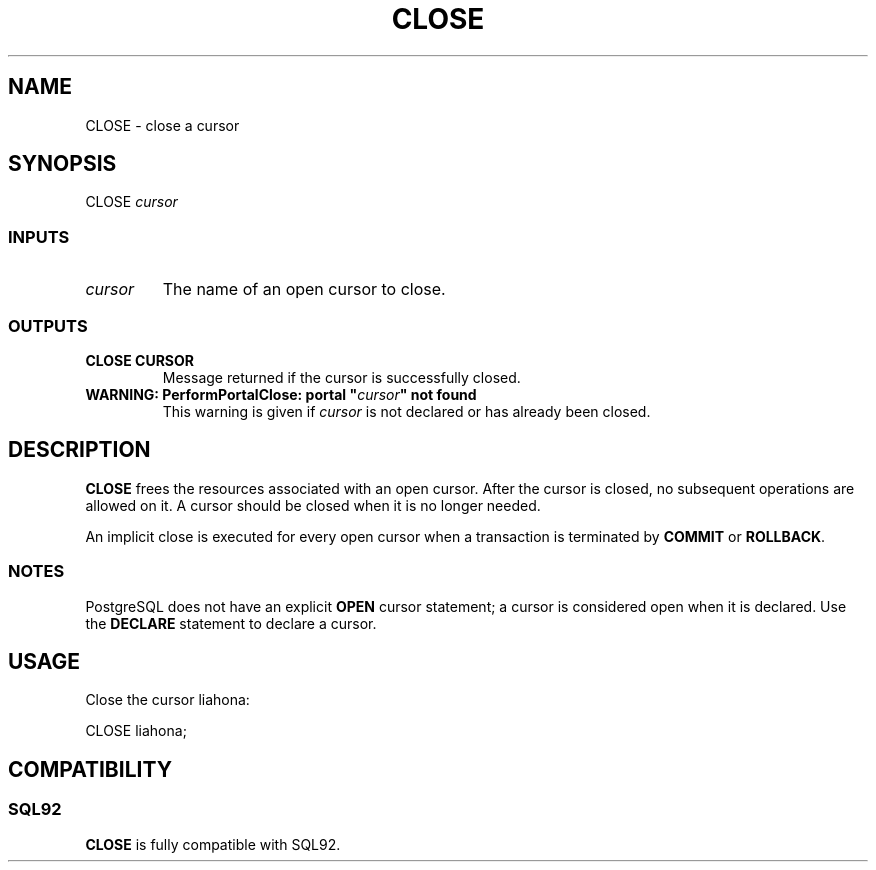 .\\" auto-generated by docbook2man-spec $Revision: 1.25 $
.TH "CLOSE" "7" "2002-11-22" "SQL - Language Statements" "SQL Commands"
.SH NAME
CLOSE \- close a cursor
.SH SYNOPSIS
.sp
.nf
CLOSE \fIcursor\fR
  
.sp
.fi
.SS "INPUTS"
.PP
.TP
\fB\fIcursor\fB\fR
The name of an open cursor to close.
.PP
.SS "OUTPUTS"
.PP
.TP
\fBCLOSE CURSOR\fR
Message returned if the cursor is successfully closed.
.TP
\fBWARNING: PerformPortalClose: portal "\fIcursor\fB" not found\fR
This warning is given if
\fIcursor\fR is not
declared or has already been closed.
.PP
.SH "DESCRIPTION"
.PP
\fBCLOSE\fR frees the resources associated with an open cursor.
After the cursor is closed, no subsequent operations
are allowed on it. A cursor should be closed when it is
no longer needed.
.PP
An implicit close is executed for every open cursor when a
transaction is terminated by \fBCOMMIT\fR
or \fBROLLBACK\fR.
.SS "NOTES"
.PP
PostgreSQL does not have
an explicit \fBOPEN\fR cursor statement;
a cursor is considered open when it is declared.
Use the \fBDECLARE\fR statement to declare a cursor.
.SH "USAGE"
.PP
Close the cursor liahona:
.sp
.nf
CLOSE liahona;
  
.sp
.fi
.SH "COMPATIBILITY"
.SS "SQL92"
.PP
\fBCLOSE\fR is fully compatible with SQL92.

